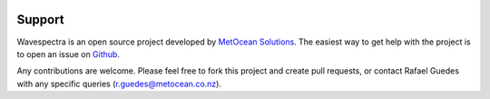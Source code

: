 .. image:: _static/Gradient_wide.png
   :width: 150 px
   :align: right

=======
Support
=======

Wavespectra is an open source project developed by `MetOcean Solutions`_.
The easiest way to get help with the project is to open an issue on Github_.

Any contributions are welcome. Please feel free to fork this project and create
pull requests, or contact Rafael Guedes with any specific queries
(r.guedes@metocean.co.nz).


.. _Github: https://github.com/metocean/wavespectra/issues
.. _`MetOcean Solutions`: http://www.metocean.co.nz/
